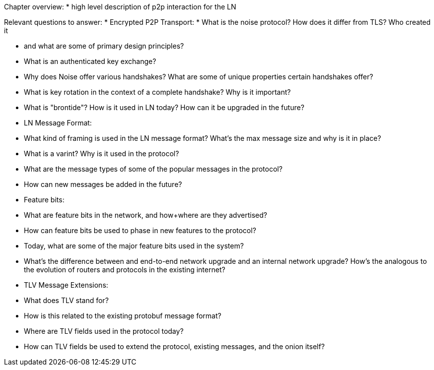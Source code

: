 Chapter overview:
  * high level description of p2p interaction for the LN

Relevant questions to answer:
  * Encrypted P2P Transport:
      * What is the noise protocol? How does it differ from TLS? Who created it

      * and what are some of primary design principles?

      * What is an authenticated key exchange?

      * Why does Noise offer various handshakes? What are some of unique properties certain handshakes offer?

      * What is key rotation in the context of a complete handshake? Why is it important?

      * What is "brontide"? How is it used in LN today? How can it be upgraded in the future?
  * LN Message Format:

      * What kind of framing is used in the LN message format? What's the max message size and why is it in place?

      * What is a varint? Why is it used in the protocol?

      * What are the message types of some of the popular messages in the protocol?

      * How can new messages be added in the future?
  * Feature bits:

      * What are feature bits in the network, and how+where are they advertised?

      * How can feature bits be used to phase in new features to the protocol?

      * Today, what are some of the major feature bits used in the system?

      * What's the difference between and end-to-end network upgrade and an internal network upgrade? How's the analogous to the evolution of routers and protocols in the existing internet?

  * TLV Message Extensions:

      * What does TLV stand for?

      * How is this related to the existing protobuf message format?

      * Where are TLV fields used in the protocol today?

      * How can TLV fields be used to extend the protocol, existing messages, and the onion itself?
